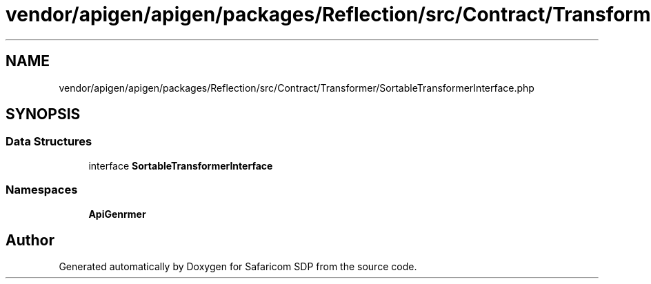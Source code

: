 .TH "vendor/apigen/apigen/packages/Reflection/src/Contract/Transformer/SortableTransformerInterface.php" 3 "Sat Sep 26 2020" "Safaricom SDP" \" -*- nroff -*-
.ad l
.nh
.SH NAME
vendor/apigen/apigen/packages/Reflection/src/Contract/Transformer/SortableTransformerInterface.php
.SH SYNOPSIS
.br
.PP
.SS "Data Structures"

.in +1c
.ti -1c
.RI "interface \fBSortableTransformerInterface\fP"
.br
.in -1c
.SS "Namespaces"

.in +1c
.ti -1c
.RI " \fBApiGen\\Reflection\\Contract\\Transformer\fP"
.br
.in -1c
.SH "Author"
.PP 
Generated automatically by Doxygen for Safaricom SDP from the source code\&.
